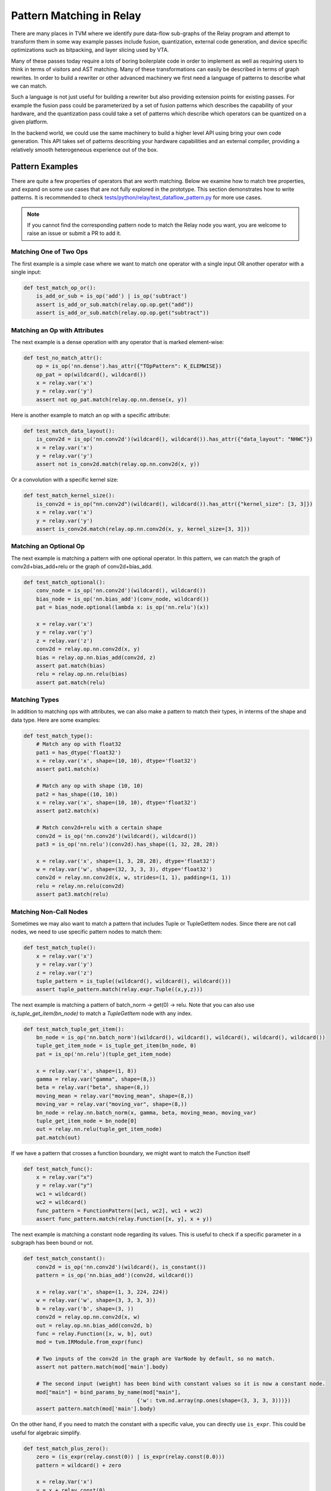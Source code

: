 ..  Licensed to the Apache Software Foundation (ASF) under one
    or more contributor license agreements.  See the NOTICE file
    distributed with this work for additional information
    regarding copyright ownership.  The ASF licenses this file
    to you under the Apache License, Version 2.0 (the
    "License"); you may not use this file except in compliance
    with the License.  You may obtain a copy of the License at

..    http://www.apache.org/licenses/LICENSE-2.0

..  Unless required by applicable law or agreed to in writing,
    software distributed under the License is distributed on an
    "AS IS" BASIS, WITHOUT WARRANTIES OR CONDITIONS OF ANY
    KIND, either express or implied.  See the License for the
    specific language governing permissions and limitations
    under the License.


=========================
Pattern Matching in Relay
=========================

There are many places in TVM where we identify pure data-flow sub-graphs of the Relay program and attempt to transform them in some way example passes include fusion, quantization, external code generation, and device specific optimizations such as bitpacking, and layer slicing used by VTA.

Many of these passes today require a lots of boring boilerplate code in order to implement as well as requiring users to think in terms of visitors and AST matching. Many of these transformations can easily be described in terms of graph rewrites. In order to build a rewriter or other advanced machinery we first need a language of patterns to describe what we can match.

Such a language is not just useful for building a rewriter but also providing extension points for existing passes. For example the fusion pass could be parameterized by a set of fusion patterns which describes the capability of your hardware, and the quantization pass could take a set of patterns which describe which operators can be quantized on a given platform.

In the backend world, we could use the same machinery to build a higher level API using bring your own code generation. This API takes set of patterns describing your hardware capabilities and an external compiler, providing a relatively smooth heterogeneous experience out of the box.

Pattern Examples
================

There are quite a few properties of operators that are worth matching. Below we examine how to match tree properties, and expand on some use cases that are not fully explored in the prototype. This section
demonstrates how to write patterns. It is recommended to check `tests/python/relay/test_dataflow_pattern.py`_
for more use cases.

.. _tests/python/relay/test_dataflow_pattern.py: https://github.com/apache/tvm/blob/main/tests/python/relay/test_dataflow_pattern.py

.. note::

    If you cannot find the corresponding pattern node to match the Relay node you want,
    you are welcome to raise an issue or submit a PR to add it.

Matching One of Two Ops
***********************

The first example is a simple case where we want to match one operator with a single input OR
another operator with a single input:

.. code-block:: python

    def test_match_op_or():
        is_add_or_sub = is_op('add') | is_op('subtract')
        assert is_add_or_sub.match(relay.op.op.get("add"))
        assert is_add_or_sub.match(relay.op.op.get("subtract"))


Matching an Op with Attributes
******************************

The next example is a dense operation with any operator that is marked element-wise:

.. code-block:: python

    def test_no_match_attr():
        op = is_op('nn.dense').has_attr({"TOpPattern": K_ELEMWISE})
        op_pat = op(wildcard(), wildcard())
        x = relay.var('x')
        y = relay.var('y')
        assert not op_pat.match(relay.op.nn.dense(x, y))

Here is another example to match an op with a specific attribute:

.. code-block:: python

    def test_match_data_layout():
        is_conv2d = is_op('nn.conv2d')(wildcard(), wildcard()).has_attr({"data_layout": "NHWC"})
        x = relay.var('x')
        y = relay.var('y')
        assert not is_conv2d.match(relay.op.nn.conv2d(x, y))

Or a convolution with a specific kernel size:

.. code-block:: python

    def test_match_kernel_size():
        is_conv2d = is_op("nn.conv2d")(wildcard(), wildcard()).has_attr({"kernel_size": [3, 3]})
        x = relay.var('x')
        y = relay.var('y')
        assert is_conv2d.match(relay.op.nn.conv2d(x, y, kernel_size=[3, 3]))
      


Matching an Optional Op
***********************

The next example is matching a pattern with one optional operator. In this pattern,
we can match the graph of conv2d+bias_add+relu or the graph of conv2d+bias_add.

.. code-block:: python

    def test_match_optional():
        conv_node = is_op('nn.conv2d')(wildcard(), wildcard())
        bias_node = is_op('nn.bias_add')(conv_node, wildcard())
        pat = bias_node.optional(lambda x: is_op('nn.relu')(x))

        x = relay.var('x')
        y = relay.var('y')
        z = relay.var('z')
        conv2d = relay.op.nn.conv2d(x, y)
        bias = relay.op.nn.bias_add(conv2d, z)
        assert pat.match(bias)
        relu = relay.op.nn.relu(bias)
        assert pat.match(relu)


Matching Types
**************

In addition to matching ops with attributes, we can also make a pattern to match their types, in interms of the shape and data type. Here are some examples:

.. code-block:: python

    def test_match_type():
        # Match any op with float32
        pat1 = has_dtype('float32')
        x = relay.var('x', shape=(10, 10), dtype='float32')
        assert pat1.match(x)

        # Match any op with shape (10, 10)
        pat2 = has_shape((10, 10))
        x = relay.var('x', shape=(10, 10), dtype='float32')
        assert pat2.match(x)

        # Match conv2d+relu with a certain shape
        conv2d = is_op('nn.conv2d')(wildcard(), wildcard())
        pat3 = is_op('nn.relu')(conv2d).has_shape((1, 32, 28, 28))

        x = relay.var('x', shape=(1, 3, 28, 28), dtype='float32')
        w = relay.var('w', shape=(32, 3, 3, 3), dtype='float32')
        conv2d = relay.nn.conv2d(x, w, strides=(1, 1), padding=(1, 1))
        relu = relay.nn.relu(conv2d)
        assert pat3.match(relu)


Matching Non-Call Nodes
***********************

Sometimes we may also want to match a pattern that includes Tuple or TupleGetItem nodes.
Since there are not call nodes, we need to use specific pattern nodes to match them:

.. code-block:: python

    def test_match_tuple():
        x = relay.var('x')
        y = relay.var('y')
        z = relay.var('z')
        tuple_pattern = is_tuple((wildcard(), wildcard(), wildcard()))
        assert tuple_pattern.match(relay.expr.Tuple((x,y,z)))

The next example is matching a pattern of batch_norm -> get(0) -> relu. Note that you can also use `is_tuple_get_item(bn_node)` to match a `TupleGetItem` node with any index.

.. code-block:: python

    def test_match_tuple_get_item():
        bn_node = is_op('nn.batch_norm')(wildcard(), wildcard(), wildcard(), wildcard(), wildcard())
        tuple_get_item_node = is_tuple_get_item(bn_node, 0)
        pat = is_op('nn.relu')(tuple_get_item_node)

        x = relay.var('x', shape=(1, 8))
        gamma = relay.var("gamma", shape=(8,))
        beta = relay.var("beta", shape=(8,))
        moving_mean = relay.var("moving_mean", shape=(8,))
        moving_var = relay.var("moving_var", shape=(8,))
        bn_node = relay.nn.batch_norm(x, gamma, beta, moving_mean, moving_var)
        tuple_get_item_node = bn_node[0]
        out = relay.nn.relu(tuple_get_item_node)
        pat.match(out)

If we have a pattern that crosses a function boundary, we might want to match the Function itself


.. code-block:: python

  def test_match_func():
      x = relay.var("x")
      y = relay.var("y")
      wc1 = wildcard()
      wc2 = wildcard()
      func_pattern = FunctionPattern([wc1, wc2], wc1 + wc2)
      assert func_pattern.match(relay.Function([x, y], x + y))

The next example is matching a constant node regarding its values. This is useful to check
if a specific parameter in a subgraph has been bound or not.

.. code-block:: python

    def test_match_constant():
        conv2d = is_op('nn.conv2d')(wildcard(), is_constant())
        pattern = is_op('nn.bias_add')(conv2d, wildcard())

        x = relay.var('x', shape=(1, 3, 224, 224))
        w = relay.var('w', shape=(3, 3, 3, 3))
        b = relay.var('b', shape=(3, ))
        conv2d = relay.op.nn.conv2d(x, w)
        out = relay.op.nn.bias_add(conv2d, b)
        func = relay.Function([x, w, b], out)
        mod = tvm.IRModule.from_expr(func)

        # Two inputs of the conv2d in the graph are VarNode by default, so no match.
        assert not pattern.match(mod['main'].body)

        # The second input (weight) has been bind with constant values so it is now a constant node.
        mod["main"] = bind_params_by_name(mod["main"],
                                        {'w': tvm.nd.array(np.ones(shape=(3, 3, 3, 3)))})
        assert pattern.match(mod['main'].body)

On the other hand, if you need to match the constant with a specific value, you can directly
use ``is_expr``. This could be useful for algebraic simplify.

.. code-block:: python

    def test_match_plus_zero():
        zero = (is_expr(relay.const(0)) | is_expr(relay.const(0.0)))
        pattern = wildcard() + zero

        x = relay.Var('x')
        y = x + relay.const(0)
        assert pattern.match(y)

The next example is matching function nodes with a specific attribute:

.. code-block:: python

    def test_match_function():
        pattern = wildcard().has_attr({"Composite": "add"})

        x = relay.var('x')
        y = relay.var('y')
        f = relay.Function([x, y], x + y).with_attr("Composite", "add")
        assert pattern.match(f)

A Relay ``If`` expression can be matched if all of its condition, true branch and false branch
are matched:

.. code-block:: python

    def test_match_if():
        x = is_var("x")
        y = is_var("y")
        pat = is_if(is_op("less")(x, y), x, y)

        x = relay.var("x")
        y = relay.var("y")
        cond = x < y

        assert pat.match(relay.expr.If(cond, x, y))


A Relay ``Let`` expression can be matched if all of its variable, value, and body
are matched:

.. code-block:: python

  def test_match_let():
      x = is_var("x")
      y = is_var("y")
      let_var = is_var("let")
      pat = is_let(let_var, is_op("less")(x, y), let_var)

      x = relay.var("x")
      y = relay.var("y")
      lv = relay.var("let")
      cond = x < y
      assert pat.match(relay.expr.Let(lv, cond, lv))

Matching Diamonds and Post-Dominator Graphs
*******************************************

The next example is matching a diamond with two inputs at the top of the diamond::

    def test_match_diamond():
        # Pattern
        is_conv2d = is_op('nn.conv2d')(is_var(), is_var())
        path1 = is_op('nn.relu')(is_conv2d)
        path2 = is_op('nn.leaky_relu')(is_conv2d)
        diamond = is_op('add')(path1, path2)

        # Expr
        inp = relay.var('input')
        weight = relay.var('weight')
        conv2d = relay.op.nn.conv2d(inp, weight)
        relu = relay.op.nn.relu(conv2d)
        leaky_relu = relay.op.nn.leaky_relu(conv2d, alpha=0)
        out = relu + leaky_relu

        # Check
        assert diamond.match(out)

The final example is matching diamonds with a post-dominator relationship. We embed dominator analysis as type of matching in the pattern language in order to allow for pattern matching with unknown topology. This is important because we want to be able to use the language to describe fuse patterns, like elementwise operations followed by a conv2d::

    def test_match_dom_diamond():
        # Pattern
        is_conv2d = is_op('nn.conv2d')(is_var(), is_var())
        reduction = is_op('add')(wildcard(), wildcard())
        diamond = dominates(is_conv2d, is_elemwise, reduction)

        # Expr
        inp = relay.var('input')
        weight = relay.var('weight')
        conv2d = relay.op.nn.conv2d(inp, weight)
        relu = relay.op.nn.relu(conv2d)
        leaky_relu = relay.op.nn.leaky_relu(conv2d, alpha=0)
        out = relu + leaky_relu

        # Check
        assert diamond.match(out)


Matching Fuzzy Patterns
=======================

The Dominator analysis above lets one match a subgraph of Relay AST that doesn't correspond to a set of patterns nodes exactly 1-to-1. There are a few other places where we support such "fuzzy" matching.

Tuples, Functions, and Call nodes with any number of inputs can be matched by passing `None` as the argument value, i.e.::

    tuple_pattern = is_tuple(None)
    func_pattern = FunctionPattern(None, wildcard() + wildcard())
    call_pattern = func_pattern(None)

These patterns allow matching more generic classes patterns by constraining the use of the arguments rather than the number of arguments.

Additionally, we support matching Functions with fuzzy bodies, i.e., a function body that is under constrained by the pattern. The pattern `FunctionPattern([is_var(), is_var()], wildcard() + wildcard()])` will match `relay.Function([x, y], x + y)`, but it will also match `relay.Function([x, y], x * x + y)`. In the second case, the pattern doesn't perfectly constrain the body of the function, so the resulting match is fuzzy.


Pattern Language Design
=======================

The pattern language proposed is designed to be a mirror of Relay's IR with additional support for common scenarios. The goal of the pattern language is to provide a regular-expression like capability for matching data-flow graphs and doing rewriting.

The high level design is to introduce a language of patterns for now we propose the language as::

    Pattern ::= expr
            | *
            | pattern(pattern1, ... patternN)
            | has_type(type)
            | has_dtype(type)
            | has_shape(shape)
            | has_attr(attrs)
            | is_var(name)
            | is_constant()
            | is_expr(expr)
            | is_op(op_name)
            | is_tuple()
            | is_tuple_get_item(pattern, index = None)
            | is_if(cond, tru, fls)
            | is_let(var, value, body)
            | pattern1 `|` pattern2
            | dominates(parent_pattern, path_pattern, child_pattern)
            | FunctionPattern(params, body)

The above language then provides a matching interface with both can select sub-graphs as well as verify that the graph does match the pattern.

Expression Pattern
******************

Match a literal expression.

Wildcard
********

Match any expression.

Type Pattern
************

Check that the expression matched by the nested pattern has a particular type.

DType Pattern
*************

Check that the expression matched by the nested pattern has a particular data type.

Shape Pattern
*************

Check that the expression matched by the nested pattern has a particular output shape.

Attribute Pattern
*****************

Check that the operator matched by the pattern has an attribute with a particular value.

Variable Pattern
****************

Check that the expression is a relay Variable, and optional provide a name to match to the Variable name.


Alternate
*********

Either match the first pattern or the second pattern.

Domination
**********

Match child pattern, find a match for the parent pattern, insuring that the child ultimately dominates the parrent (i.e., no nodes outside the pattern use outputs of the parent), and that ever node betwen the child and the pattern matches the path pattern.

Function Pattern
****************

Match a Function with a body and parameters

If Pattern
**********

Match an If with condition, true branch, and false branch

Let Pattern
***********

Match a Let with a variable, value, and body

Applications
============

The pattern language provides not only the pattern matching but also pattern processing.
Here we introduce two pattern processing approaches and provide some examples.

Pattern Rewriting
*****************

If you would like to replace the matched pattern with another subgraph, you can leverage
the ``rewrite`` transformation. Here is an example of rewriting a series of arithmetic operators
with a single batch_norm op:

.. code-block:: python

    class BatchnormCallback(DFPatternCallback):
        # A callback class to rewrite the matched pattern to a batch_norm op.
        def __init__(self):
            self.x = wildcard()
            self.var = wildcard()
            self.mean = wildcard()
            self.beta = wildcard()
            self.gamma = wildcard()
            self.eps = wildcard()

            self.pattern = self.gamma * (self.x - self.mean)/is_op("sqrt")(self.var + self.eps) + self.beta

        def callback(self, pre, post, node_map):
            x = node_map[self.x][0]
            var = node_map[self.var][0]
            mean = node_map[self.mean][0]
            beta = node_map[self.beta][0]
            gamma = node_map[self.gamma][0]
            eps = node_map[self.eps][0]
            return relay.op.nn.batch_norm(x, gamma, beta, mean, var, epsilon = eps.data.numpy().item())[0]

        # A graph of arithmetic operators that are functional equivalent to batch_norm.
        x = relay.var('x')
        var = relay.var('var')
        mean = relay.var('mean')
        beta = relay.var('beta')
        gamma = relay.var('gamma')
        BN = gamma * (x - mean)/relay.op.sqrt(var + relay.const(1e-5)) + beta

        from tvm.relay.dataflow_pattern import rewrite
        out = rewrite(BatchnormCallback(), BN)
        assert tvm.ir.structural_equal(out, relay.op.nn.batch_norm(x, gamma, beta, mean, var, epsilon = 1e-5)[0])

The function ``def callback(self, pre, post, node_map)`` will be invoked when the rewriter matches
``self.pattern``. ``node_map`` is a dictionary mapping from pattern nodes to matched nodes in the graph.

Pattern Partitioning
********************

If you would like to perform a more complex processing for matched subgraphs and you are not
satisfied with ``rewrite``, you may consider partitioning the matched subgraphs to a separate
Relay function and perform other processes to the function. Here we use ``pattern.partition``
to create a new Relay function for each matched subgraph. The functionality is similar to
the op fusion pass in TVM:

.. code-block:: python

    # A pattern matching conv2d+relu.
    pattern = is_op("nn.relu")(is_op("nn.conv2d")(wildcard(), wildcard()))

    # A graph.
    x = relay.var('input')
    w = relay.var('weight')
    conv2d = relay.op.nn.conv2d(x, w)
    relu = relay.op.nn.relu(conv2d)
    print('relu')
    # free_var %x: Tensor[(1, 3, 224, 224), float32]
    # free_var %w: Tensor[(3, 3, 3, 3), float32]
    # %0 = nn.conv2d(%x, %w, padding=[0, 0, 0, 0]) /* ty=Tensor[(1, 3, 222, 222), float32] */;
    # free_var %b: Tensor[(3), float32]
    # nn.bias_add(%0, %b) /* ty=Tensor[(1, 3, 222, 222), float32] */

    # After partition.
    print(pattern.partition(relu))
    # free_var %x: Tensor[(1, 3, 224, 224), float32]
    # free_var %w: Tensor[(3, 3, 3, 3), float32]
    # free_var %b: Tensor[(3), float32]
    # %1 = fn (%FunctionVar_0_0, %FunctionVar_0_1,
    #          %FunctionVar_0_2, PartitionedFromPattern="nn.conv2d_nn.bias_add_") {
    #   %0 = nn.conv2d(%FunctionVar_0_0, %FunctionVar_0_1, padding=[0, 0, 0, 0]);
    #   nn.bias_add(%0, %FunctionVar_0_2)
    # };
    # %1(%x, %w, %b)

Note that you can also specify the attributes for the created functions:

.. code-block:: python

    print(pattern.partition(relu, {'Composite': 'one_layer'}))
    # free_var %x: Tensor[(1, 3, 224, 224), float32]
    # free_var %w: Tensor[(3, 3, 3, 3), float32]
    # free_var %b: Tensor[(3), float32]
    # %1 = fn (%FunctionVar_0_0, %FunctionVar_0_1,
    #          %FunctionVar_0_2, Composite="one_layer",
    #                            PartitionedFromPattern="nn.conv2d_nn.bias_add_") {
    #   %0 = nn.conv2d(%FunctionVar_0_0, %FunctionVar_0_1, padding=[0, 0, 0, 0]);
    #   nn.bias_add(%0, %FunctionVar_0_2)
    # };
    # %1(%x, %w, %b)

If you need a customized checking function that cannot be specified using pattern language,
you can specify ``check`` function when partitioning. The following example demonstrates a
case that checks input data layout of a subgraph:

.. code-block:: python

    def check(pre):
        conv = pre.args[0]
        return (conv.attrs.data_layout == "NCHW") and bool(conv.checked_type.shape[0] == 1)

    pattern.partition(relu, check=check)

In this example, we check if the first argument of the matched subgraph (i.e., ``pre.args[0]``)
has data layout "NCHW" and if its batch size is 1. This feature is useful if the conditions
of matching a pattern cannot be verified by analyzing the pattern itself.
